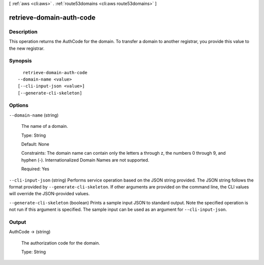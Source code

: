 [ :ref:`aws <cli:aws>` . :ref:`route53domains <cli:aws route53domains>` ]

.. _cli:aws route53domains retrieve-domain-auth-code:


*************************
retrieve-domain-auth-code
*************************



===========
Description
===========



This operation returns the AuthCode for the domain. To transfer a domain to another registrar, you provide this value to the new registrar.



========
Synopsis
========

::

    retrieve-domain-auth-code
  --domain-name <value>
  [--cli-input-json <value>]
  [--generate-cli-skeleton]




=======
Options
=======

``--domain-name`` (string)


  The name of a domain.

   

  Type: String

   

  Default: None

   

  Constraints: The domain name can contain only the letters a through z, the numbers 0 through 9, and hyphen (-). Internationalized Domain Names are not supported.

   

  Required: Yes

  

``--cli-input-json`` (string)
Performs service operation based on the JSON string provided. The JSON string follows the format provided by ``--generate-cli-skeleton``. If other arguments are provided on the command line, the CLI values will override the JSON-provided values.

``--generate-cli-skeleton`` (boolean)
Prints a sample input JSON to standard output. Note the specified operation is not run if this argument is specified. The sample input can be used as an argument for ``--cli-input-json``.



======
Output
======

AuthCode -> (string)

  

  The authorization code for the domain.

   

  Type: String

  

  

